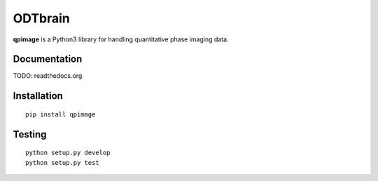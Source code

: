 ODTbrain
========

|PyPI Version| |Build Status| |Coverage Status|


**qpimage** is a Python3 library for handling quantitative phase imaging data.


Documentation
-------------

TODO: readthedocs.org


Installation
------------

::

    pip install qpimage


Testing
-------

::

    python setup.py develop
    python setup.py test
    

.. |PyPI Version| image:: http://img.shields.io/pypi/v/qpimage.svg
   :target: https://pypi.python.org/pypi/qpimage
.. |Build Status| image:: http://img.shields.io/travis/RI-imaging/qpimage.svg
   :target: https://travis-ci.org/RI-imaging/qpimage
.. |Coverage Status| image:: https://img.shields.io/codecov/c/github/RI-imaging/qpimage/master.svg
   :target: https://codecov.io/gh/RI-imaging/qpimage

    
